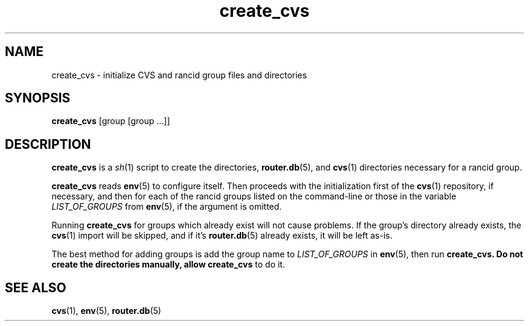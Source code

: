 .\"
.hys 50
.TH "create_cvs" "1" "13 Jan 2001"
.SH NAME
create_cvs \- initialize CVS and rancid group files and directories
.SH SYNOPSIS
.B create_cvs
[group [group ...]]
.SH DESCRIPTION
.B create_cvs
is a
.IR sh (1)
script to create the directories,
.BR router.db (5),
and
.BR cvs (1)
directories necessary for a rancid group.
.\"
.PP
.B create_cvs
reads
.BR env (5)
to configure itself.  Then proceeds with the initialization first of the
.BR cvs (1)
repository, if necessary, and then for each of the rancid groups listed on
the command-line or those in the variable
.I LIST_OF_GROUPS
from
.BR env (5),
if the argument is omitted.
.\"
.PP
Running
.B create_cvs
for groups which already exist will not cause problems.  If the group's
directory already exists, the
.BR cvs (1)
import will be skipped, and if it's
.BR router.db (5)
already exists, it will be left as-is.
.\"
.PP
The best method for adding groups is add the group name to
.I LIST_OF_GROUPS
in
.BR env (5),
then run
.B create_cvs.  Do not create the directories manually, allow create_cvs
to do it.
.\"
.SH SEE ALSO
.BR cvs (1),
.BR env (5),
.BR router.db (5)
